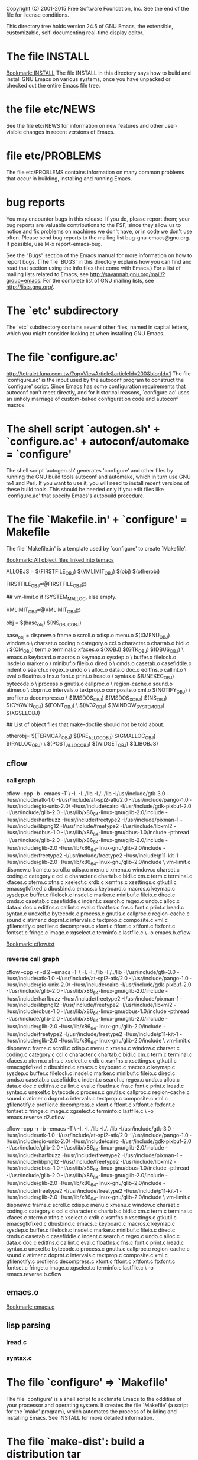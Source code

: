 Copyright (C) 2001-2015 Free Software Foundation, Inc.
See the end of the file for license conditions.


This directory tree holds version 24.5 of GNU Emacs, the extensible,
customizable, self-documenting real-time display editor.
* The file INSTALL
[[bookmark:INSTALL][Bookmark: INSTALL]]
The file INSTALL in this directory says how to build and install GNU
Emacs on various systems, once you have unpacked or checked out the
entire Emacs file tree.
* the file etc/NEWS
See the file etc/NEWS for information on new features and other
user-visible changes in recent versions of Emacs.
* file etc/PROBLEMS
The file etc/PROBLEMS contains information on many common problems that
occur in building, installing and running Emacs.
* bug reports
You may encounter bugs in this release.  If you do, please report
them; your bug reports are valuable contributions to the FSF, since
they allow us to notice and fix problems on machines we don't have, or
in code we don't use often.  Please send bug reports to the mailing
list bug-gnu-emacs@gnu.org.  If possible, use M-x report-emacs-bug.

See the "Bugs" section of the Emacs manual for more information on how
to report bugs.  (The file `BUGS' in this directory explains how you
can find and read that section using the Info files that come with
Emacs.)  For a list of mailing lists related to Emacs, see
<http://savannah.gnu.org/mail/?group=emacs>.  For the complete
list of GNU mailing lists, see <http://lists.gnu.org/>.
* The `etc' subdirectory
The `etc' subdirectory contains several other files, named in capital
letters, which you might consider looking at when installing GNU
Emacs.
* The file `configure.ac'
http://tetralet.luna.com.tw/?op=ViewArticle&articleId=200&blogId=1
The file `configure.ac' is the input used by the autoconf program to
construct the `configure' script.  Since Emacs has some configuration
requirements that autoconf can't meet directly, and for historical
reasons, `configure.ac' uses an unholy marriage of custom-baked
configuration code and autoconf macros.
* The shell script `autogen.sh' + `configure.ac' + autoconf/automake = `configure'
The shell script `autogen.sh' generates 'configure' and other files by
running the GNU build tools autoconf and automake, which in turn use
GNU m4 and Perl.  If you want to use it, you will need to install
recent versions of these build tools.  This should be needed only if
you edit files like `configure.ac' that specify Emacs's autobuild
procedure.
* The file `Makefile.in' + `configure' = Makefile
The file `Makefile.in' is a template used by `configure' to create
`Makefile'.

[[bookmark:All%20object%20files%20linked%20into%20temacs][Bookmark: All object files linked into temacs]]

ALLOBJS = $(FIRSTFILE_OBJ) $(VMLIMIT_OBJ) $(obj) $(otherobj)

FIRSTFILE_OBJ=@FIRSTFILE_OBJ@

## vm-limit.o if !SYSTEM_MALLOC, else empty.

VMLIMIT_OBJ=@VMLIMIT_OBJ@

obj = $(base_obj) $(NS_OBJC_OBJ)

base_obj = dispnew.o frame.o scroll.o xdisp.o menu.o $(XMENU_OBJ) window.o \
	charset.o coding.o category.o ccl.o character.o chartab.o bidi.o \
	$(CM_OBJ) term.o terminal.o xfaces.o $(XOBJ) $(GTK_OBJ) $(DBUS_OBJ) \
	emacs.o keyboard.o macros.o keymap.o sysdep.o \
	buffer.o filelock.o insdel.o marker.o \
	minibuf.o fileio.o dired.o \
	cmds.o casetab.o casefiddle.o indent.o search.o regex.o undo.o \
	alloc.o data.o doc.o editfns.o callint.o \
	eval.o floatfns.o fns.o font.o print.o lread.o \
	syntax.o $(UNEXEC_OBJ) bytecode.o \
	process.o gnutls.o callproc.o \
	region-cache.o sound.o atimer.o \
	doprnt.o intervals.o textprop.o composite.o xml.o $(NOTIFY_OBJ) \
	profiler.o decompress.o \
	$(MSDOS_OBJ) $(MSDOS_X_OBJ) $(NS_OBJ) $(CYGWIN_OBJ) $(FONT_OBJ) \
	$(W32_OBJ) $(WINDOW_SYSTEM_OBJ) $(XGSELOBJ)

## List of object files that make-docfile should not be told about.

otherobj= $(TERMCAP_OBJ) $(PRE_ALLOC_OBJ) $(GMALLOC_OBJ) $(RALLOC_OBJ) \
  $(POST_ALLOC_OBJ) $(WIDGET_OBJ) $(LIBOBJS)


** cflow

*** call graph
cflow --cpp -b --emacs -T \
 -I. -I../lib -I./../lib -I/usr/include/gtk-3.0 -I/usr/include/atk-1.0 -I/usr/include/at-spi2-atk/2.0 -I/usr/include/pango-1.0 -I/usr/include/gio-unix-2.0/ -I/usr/include/cairo -I/usr/include/gdk-pixbuf-2.0 -I/usr/include/glib-2.0 -I/usr/lib/x86_64-linux-gnu/glib-2.0/include -I/usr/include/harfbuzz -I/usr/include/freetype2 -I/usr/include/pixman-1 -I/usr/include/libpng12   -I/usr/include/freetype2       -I/usr/include/libxml2   -I/usr/include/dbus-1.0 -I/usr/lib/x86_64-linux-gnu/dbus-1.0/include     -pthread -I/usr/include/glib-2.0 -I/usr/lib/x86_64-linux-gnu/glib-2.0/include   -I/usr/include/glib-2.0 -I/usr/lib/x86_64-linux-gnu/glib-2.0/include   -I/usr/include/freetype2   -I/usr/include/freetype2 -I/usr/include/p11-kit-1 -I/usr/include/glib-2.0 -I/usr/lib/x86_64-linux-gnu/glib-2.0/include \
 vm-limit.c dispnew.c frame.c scroll.c xdisp.c menu.c xmenu.c window.c charset.c coding.c category.c ccl.c character.c chartab.c bidi.c cm.c term.c terminal.c xfaces.c xterm.c xfns.c xselect.c xrdb.c xsmfns.c xsettings.c gtkutil.c emacsgtkfixed.c dbusbind.c emacs.c keyboard.c macros.c keymap.c sysdep.c buffer.c filelock.c insdel.c marker.c minibuf.c fileio.c dired.c cmds.c casetab.c casefiddle.c indent.c search.c regex.c undo.c alloc.c data.c doc.c editfns.c callint.c eval.c floatfns.c fns.c font.c print.c lread.c syntax.c unexelf.c bytecode.c process.c gnutls.c callproc.c region-cache.c sound.c atimer.c doprnt.c intervals.c textprop.c composite.c xml.c gfilenotify.c profiler.c decompress.c xfont.c ftfont.c xftfont.c ftxfont.c fontset.c fringe.c image.c xgselect.c terminfo.c lastfile.c \
 -o emacs.b.cflow


[[bookmark:cflow.txt][Bookmark: cflow.txt]]
*** reverse call graph
cflow --cpp -r -d 2 --emacs -T \
 -I. -I../lib -I./../lib -I/usr/include/gtk-3.0 -I/usr/include/atk-1.0 -I/usr/include/at-spi2-atk/2.0 -I/usr/include/pango-1.0 -I/usr/include/gio-unix-2.0/ -I/usr/include/cairo -I/usr/include/gdk-pixbuf-2.0 -I/usr/include/glib-2.0 -I/usr/lib/x86_64-linux-gnu/glib-2.0/include -I/usr/include/harfbuzz -I/usr/include/freetype2 -I/usr/include/pixman-1 -I/usr/include/libpng12   -I/usr/include/freetype2       -I/usr/include/libxml2   -I/usr/include/dbus-1.0 -I/usr/lib/x86_64-linux-gnu/dbus-1.0/include     -pthread -I/usr/include/glib-2.0 -I/usr/lib/x86_64-linux-gnu/glib-2.0/include   -I/usr/include/glib-2.0 -I/usr/lib/x86_64-linux-gnu/glib-2.0/include   -I/usr/include/freetype2   -I/usr/include/freetype2 -I/usr/include/p11-kit-1 -I/usr/include/glib-2.0 -I/usr/lib/x86_64-linux-gnu/glib-2.0/include \
 vm-limit.c dispnew.c frame.c scroll.c xdisp.c menu.c xmenu.c window.c charset.c coding.c category.c ccl.c character.c chartab.c bidi.c cm.c term.c terminal.c xfaces.c xterm.c xfns.c xselect.c xrdb.c xsmfns.c xsettings.c gtkutil.c emacsgtkfixed.c dbusbind.c emacs.c keyboard.c macros.c keymap.c sysdep.c buffer.c filelock.c insdel.c marker.c minibuf.c fileio.c dired.c cmds.c casetab.c casefiddle.c indent.c search.c regex.c undo.c alloc.c data.c doc.c editfns.c callint.c eval.c floatfns.c fns.c font.c print.c lread.c syntax.c unexelf.c bytecode.c process.c gnutls.c callproc.c region-cache.c sound.c atimer.c doprnt.c intervals.c textprop.c composite.c xml.c gfilenotify.c profiler.c decompress.c xfont.c ftfont.c xftfont.c ftxfont.c fontset.c fringe.c image.c xgselect.c terminfo.c lastfile.c \
 -o emacs.reverse.d2.cflow

cflow --cpp -r -b --emacs -T \
 -I. -I../lib -I./../lib -I/usr/include/gtk-3.0 -I/usr/include/atk-1.0 -I/usr/include/at-spi2-atk/2.0 -I/usr/include/pango-1.0 -I/usr/include/gio-unix-2.0/ -I/usr/include/cairo -I/usr/include/gdk-pixbuf-2.0 -I/usr/include/glib-2.0 -I/usr/lib/x86_64-linux-gnu/glib-2.0/include -I/usr/include/harfbuzz -I/usr/include/freetype2 -I/usr/include/pixman-1 -I/usr/include/libpng12   -I/usr/include/freetype2       -I/usr/include/libxml2   -I/usr/include/dbus-1.0 -I/usr/lib/x86_64-linux-gnu/dbus-1.0/include     -pthread -I/usr/include/glib-2.0 -I/usr/lib/x86_64-linux-gnu/glib-2.0/include   -I/usr/include/glib-2.0 -I/usr/lib/x86_64-linux-gnu/glib-2.0/include   -I/usr/include/freetype2   -I/usr/include/freetype2 -I/usr/include/p11-kit-1 -I/usr/include/glib-2.0 -I/usr/lib/x86_64-linux-gnu/glib-2.0/include \
 vm-limit.c dispnew.c frame.c scroll.c xdisp.c menu.c xmenu.c window.c charset.c coding.c category.c ccl.c character.c chartab.c bidi.c cm.c term.c terminal.c xfaces.c xterm.c xfns.c xselect.c xrdb.c xsmfns.c xsettings.c gtkutil.c emacsgtkfixed.c dbusbind.c emacs.c keyboard.c macros.c keymap.c sysdep.c buffer.c filelock.c insdel.c marker.c minibuf.c fileio.c dired.c cmds.c casetab.c casefiddle.c indent.c search.c regex.c undo.c alloc.c data.c doc.c editfns.c callint.c eval.c floatfns.c fns.c font.c print.c lread.c syntax.c unexelf.c bytecode.c process.c gnutls.c callproc.c region-cache.c sound.c atimer.c doprnt.c intervals.c textprop.c composite.c xml.c gfilenotify.c profiler.c decompress.c xfont.c ftfont.c xftfont.c ftxfont.c fontset.c fringe.c image.c xgselect.c terminfo.c lastfile.c \
 -o emacs.reverse.b.cflow

** emacs.o
[[bookmark:emacs.c][Bookmark: emacs.c]]
** lisp parsing
*** lread.c

*** syntax.c


* The file `configure' => `Makefile'
The file `configure' is a shell script to acclimate Emacs to the
oddities of your processor and operating system.  It creates the file
`Makefile' (a script for the `make' program), which automates the
process of building and installing Emacs.  See INSTALL for more
detailed information.
* The file `make-dist': build a distribution tar
The file `make-dist' is a shell script to build a distribution tar
file from the current Emacs tree, containing only those files
appropriate for distribution.  If you make extensive changes to Emacs,
this script will help you distribute your version to others.
* Misc: src, lisp, lib
There are several subdirectories:

`src'       holds the C code for Emacs (the Emacs Lisp interpreter and
            its primitives, the redisplay code, and some basic editing
            functions).
[[bookmark:src][Bookmark: src]]
`lisp'      holds the Emacs Lisp code for Emacs (most everything else).
[[bookmark:lisp][Bookmark: lisp]]
`leim'      holds the original source files for the generated files
            in lisp/leim.  These form the library of Emacs input methods,
            required to type international characters that can't be
            directly produced by your keyboard.
`lib'       holds source code for libraries used by Emacs and its utilities
[[bookmark:lib][Bookmark: lib]]
`lib-src'   holds the source code for some utility programs for use by or
            with Emacs, like movemail and etags.
`etc'       holds miscellaneous architecture-independent data files Emacs
            uses, like the tutorial text and tool bar images.
            The contents of the `lisp', `leim', `info', and `doc'
            subdirectories are architecture-independent too.
`info'      holds the Info documentation tree for Emacs.
`doc/emacs' holds the source code for the Emacs Manual.  If you modify the
            manual sources, you will need the `makeinfo' program to produce
            an updated manual.  `makeinfo' is part of the GNU Texinfo
            package; you need a suitably recent version of Texinfo.
`doc/lispref'   holds the source code for the Emacs Lisp reference manual.
`doc/lispintro' holds the source code for the Introduction to Programming
                in Emacs Lisp manual.
`msdos'     holds configuration files for compiling Emacs under MSDOG.
`nextstep'  holds instructions and some other files for compiling the
            Nextstep port of Emacs, for GNUstep and Mac OS X Cocoa.
`nt'        holds various command files and documentation files that pertain
            to building and running Emacs on Windows 9X/ME/NT/2000/XP.
`test'      holds tests for various aspects of Emacs's functionality.

   Building Emacs on non-Posix platforms requires tools that aren't part
of the standard distribution of the OS.  The platform-specific README
files and installation instructions should list the required tools.


NOTE ON COPYRIGHT YEARS

In copyright notices where the copyright holder is the Free Software
Foundation, then where a range of years appears, this is an inclusive
range that applies to every year in the range.  For example: 2005-2008
represents the years 2005, 2006, 2007, and 2008.


This file is part of GNU Emacs.

GNU Emacs is free software: you can redistribute it and/or modify
it under the terms of the GNU General Public License as published by
the Free Software Foundation, either version 3 of the License, or
(at your option) any later version.

GNU Emacs is distributed in the hope that it will be useful,
but WITHOUT ANY WARRANTY; without even the implied warranty of
MERCHANTABILITY or FITNESS FOR A PARTICULAR PURPOSE.  See the
GNU General Public License for more details.

You should have received a copy of the GNU General Public License
along with GNU Emacs.  If not, see <http://www.gnu.org/licenses/>.

